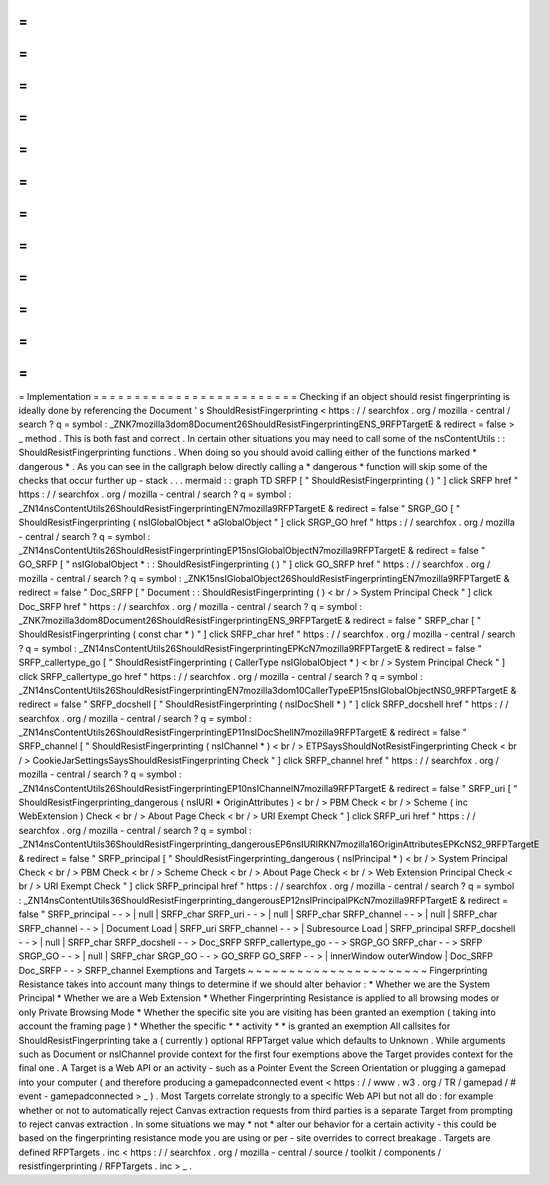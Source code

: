 =
=
=
=
=
=
=
=
=
=
=
=
=
=
=
=
=
=
=
=
=
=
=
=
=
Implementation
=
=
=
=
=
=
=
=
=
=
=
=
=
=
=
=
=
=
=
=
=
=
=
=
=
Checking
if
an
object
should
resist
fingerprinting
is
ideally
done
by
referencing
the
Document
'
s
ShouldResistFingerprinting
<
https
:
/
/
searchfox
.
org
/
mozilla
-
central
/
search
?
q
=
symbol
:
_ZNK7mozilla3dom8Document26ShouldResistFingerprintingENS_9RFPTargetE
&
redirect
=
false
>
_
method
.
This
is
both
fast
and
correct
.
In
certain
other
situations
you
may
need
to
call
some
of
the
nsContentUtils
:
:
ShouldResistFingerprinting
functions
.
When
doing
so
you
should
avoid
calling
either
of
the
functions
marked
*
dangerous
*
.
As
you
can
see
in
the
callgraph
below
directly
calling
a
*
dangerous
*
function
will
skip
some
of
the
checks
that
occur
further
up
-
stack
.
.
.
mermaid
:
:
graph
TD
SRFP
[
"
ShouldResistFingerprinting
(
)
"
]
click
SRFP
href
"
https
:
/
/
searchfox
.
org
/
mozilla
-
central
/
search
?
q
=
symbol
:
_ZN14nsContentUtils26ShouldResistFingerprintingEN7mozilla9RFPTargetE
&
redirect
=
false
"
SRGP_GO
[
"
ShouldResistFingerprinting
(
nsIGlobalObject
*
aGlobalObject
"
]
click
SRGP_GO
href
"
https
:
/
/
searchfox
.
org
/
mozilla
-
central
/
search
?
q
=
symbol
:
_ZN14nsContentUtils26ShouldResistFingerprintingEP15nsIGlobalObjectN7mozilla9RFPTargetE
&
redirect
=
false
"
GO_SRFP
[
"
nsIGlobalObject
*
:
:
ShouldResistFingerprinting
(
)
"
]
click
GO_SRFP
href
"
https
:
/
/
searchfox
.
org
/
mozilla
-
central
/
search
?
q
=
symbol
:
_ZNK15nsIGlobalObject26ShouldResistFingerprintingEN7mozilla9RFPTargetE
&
redirect
=
false
"
Doc_SRFP
[
"
Document
:
:
ShouldResistFingerprinting
(
)
<
br
/
>
System
Principal
Check
"
]
click
Doc_SRFP
href
"
https
:
/
/
searchfox
.
org
/
mozilla
-
central
/
search
?
q
=
symbol
:
_ZNK7mozilla3dom8Document26ShouldResistFingerprintingENS_9RFPTargetE
&
redirect
=
false
"
SRFP_char
[
"
ShouldResistFingerprinting
(
const
char
*
)
"
]
click
SRFP_char
href
"
https
:
/
/
searchfox
.
org
/
mozilla
-
central
/
search
?
q
=
symbol
:
_ZN14nsContentUtils26ShouldResistFingerprintingEPKcN7mozilla9RFPTargetE
&
redirect
=
false
"
SRFP_callertype_go
[
"
ShouldResistFingerprinting
(
CallerType
nsIGlobalObject
*
)
<
br
/
>
System
Principal
Check
"
]
click
SRFP_callertype_go
href
"
https
:
/
/
searchfox
.
org
/
mozilla
-
central
/
search
?
q
=
symbol
:
_ZN14nsContentUtils26ShouldResistFingerprintingEN7mozilla3dom10CallerTypeEP15nsIGlobalObjectNS0_9RFPTargetE
&
redirect
=
false
"
SRFP_docshell
[
"
ShouldResistFingerprinting
(
nsIDocShell
*
)
"
]
click
SRFP_docshell
href
"
https
:
/
/
searchfox
.
org
/
mozilla
-
central
/
search
?
q
=
symbol
:
_ZN14nsContentUtils26ShouldResistFingerprintingEP11nsIDocShellN7mozilla9RFPTargetE
&
redirect
=
false
"
SRFP_channel
[
"
ShouldResistFingerprinting
(
nsIChannel
*
)
<
br
/
>
ETPSaysShouldNotResistFingerprinting
Check
<
br
/
>
CookieJarSettingsSaysShouldResistFingerprinting
Check
"
]
click
SRFP_channel
href
"
https
:
/
/
searchfox
.
org
/
mozilla
-
central
/
search
?
q
=
symbol
:
_ZN14nsContentUtils26ShouldResistFingerprintingEP10nsIChannelN7mozilla9RFPTargetE
&
redirect
=
false
"
SRFP_uri
[
"
ShouldResistFingerprinting_dangerous
(
nsIURI
*
OriginAttributes
)
<
br
/
>
PBM
Check
<
br
/
>
Scheme
(
inc
WebExtension
)
Check
<
br
/
>
About
Page
Check
<
br
/
>
URI
Exempt
Check
"
]
click
SRFP_uri
href
"
https
:
/
/
searchfox
.
org
/
mozilla
-
central
/
search
?
q
=
symbol
:
_ZN14nsContentUtils36ShouldResistFingerprinting_dangerousEP6nsIURIRKN7mozilla16OriginAttributesEPKcNS2_9RFPTargetE
&
redirect
=
false
"
SRFP_principal
[
"
ShouldResistFingerprinting_dangerous
(
nsIPrincipal
*
)
<
br
/
>
System
Principal
Check
<
br
/
>
PBM
Check
<
br
/
>
Scheme
Check
<
br
/
>
About
Page
Check
<
br
/
>
Web
Extension
Principal
Check
<
br
/
>
URI
Exempt
Check
"
]
click
SRFP_principal
href
"
https
:
/
/
searchfox
.
org
/
mozilla
-
central
/
search
?
q
=
symbol
:
_ZN14nsContentUtils36ShouldResistFingerprinting_dangerousEP12nsIPrincipalPKcN7mozilla9RFPTargetE
&
redirect
=
false
"
SRFP_principal
-
-
>
|
null
|
SRFP_char
SRFP_uri
-
-
>
|
null
|
SRFP_char
SRFP_channel
-
-
>
|
null
|
SRFP_char
SRFP_channel
-
-
>
|
Document
Load
|
SRFP_uri
SRFP_channel
-
-
>
|
Subresource
Load
|
SRFP_principal
SRFP_docshell
-
-
>
|
null
|
SRFP_char
SRFP_docshell
-
-
>
Doc_SRFP
SRFP_callertype_go
-
-
>
SRGP_GO
SRFP_char
-
-
>
SRFP
SRGP_GO
-
-
>
|
null
|
SRFP_char
SRGP_GO
-
-
>
GO_SRFP
GO_SRFP
-
-
>
|
innerWindow
outerWindow
|
Doc_SRFP
Doc_SRFP
-
-
>
SRFP_channel
Exemptions
and
Targets
~
~
~
~
~
~
~
~
~
~
~
~
~
~
~
~
~
~
~
~
~
~
Fingerprinting
Resistance
takes
into
account
many
things
to
determine
if
we
should
alter
behavior
:
*
Whether
we
are
the
System
Principal
*
Whether
we
are
a
Web
Extension
*
Whether
Fingerprinting
Resistance
is
applied
to
all
browsing
modes
or
only
Private
Browsing
Mode
*
Whether
the
specific
site
you
are
visiting
has
been
granted
an
exemption
(
taking
into
account
the
framing
page
)
*
Whether
the
specific
*
*
activity
*
*
is
granted
an
exemption
All
callsites
for
ShouldResistFingerprinting
take
a
(
currently
)
optional
RFPTarget
value
which
defaults
to
Unknown
.
While
arguments
such
as
Document
or
nsIChannel
provide
context
for
the
first
four
exemptions
above
the
Target
provides
context
for
the
final
one
.
A
Target
is
a
Web
API
or
an
activity
-
such
as
a
Pointer
Event
the
Screen
Orientation
or
plugging
a
gamepad
into
your
computer
(
and
therefore
producing
a
gamepadconnected
event
<
https
:
/
/
www
.
w3
.
org
/
TR
/
gamepad
/
#
event
-
gamepadconnected
>
_
)
.
Most
Targets
correlate
strongly
to
a
specific
Web
API
but
not
all
do
:
for
example
whether
or
not
to
automatically
reject
Canvas
extraction
requests
from
third
parties
is
a
separate
Target
from
prompting
to
reject
canvas
extraction
.
In
some
situations
we
may
*
not
*
alter
our
behavior
for
a
certain
activity
-
this
could
be
based
on
the
fingerprinting
resistance
mode
you
are
using
or
per
-
site
overrides
to
correct
breakage
.
Targets
are
defined
RFPTargets
.
inc
<
https
:
/
/
searchfox
.
org
/
mozilla
-
central
/
source
/
toolkit
/
components
/
resistfingerprinting
/
RFPTargets
.
inc
>
_
.
